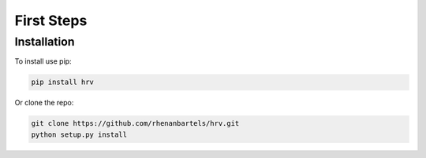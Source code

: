 First Steps
===========

Installation
############

To install use pip:

.. code-block:: bash

   pip install hrv

Or clone the repo:

.. code-block:: bash

   git clone https://github.com/rhenanbartels/hrv.git
   python setup.py install
